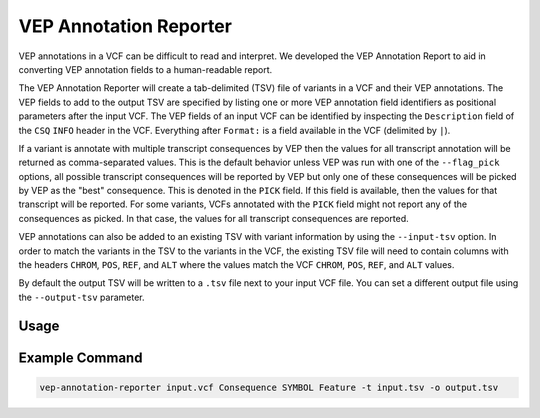 VEP Annotation Reporter
=======================

VEP annotations in a VCF can be difficult to read and interpret. We developed
the VEP Annotation Report to aid in converting VEP annotation fields to a
human-readable report.

The VEP Annotation Reporter will create a tab-delimited (TSV) file of
variants in a VCF and their VEP annotations. The VEP fields to add to the
output TSV are specified by listing one or more VEP annotation field identifiers as
positional parameters after the input VCF. The VEP fields of an
input VCF can be identified by inspecting the ``Description`` field of the
``CSQ`` ``INFO`` header in the VCF. Everything after ``Format:`` is a field
available in the VCF (delimited by ``|``).

If a variant is annotate with multiple transcript consequences by VEP then the
values for all transcript annotation will be returned as comma-separated
values. This is the default behavior unless VEP was run with
one of the ``--flag_pick`` options, all possible transcript consequences will be
reported by VEP but only one of these consequences will be picked by VEP as the
"best" consequence. This is denoted in the ``PICK`` field. If this field is
available, then the values for that transcript will be reported. For some
variants, VCFs annotated with the ``PICK`` field might not report any of the
consequences as picked. In that case, the values for all transcript consequences are
reported.

VEP annotations can also be added to an existing TSV with variant
information by using the ``--input-tsv`` option. In order to match
the variants in the TSV to the variants in the
VCF, the existing TSV file will need to contain columns with the headers
``CHROM``, ``POS``, ``REF``, and ``ALT`` where the values match the VCF
``CHROM``, ``POS``, ``REF``, and ``ALT`` values.

By default the output TSV will be written to a ``.tsv`` file next to
your input VCF file. You can set a different output file using the
``--output-tsv`` parameter.

Usage
-----

.. program-output:: vep-annotation-reporter -h

Example Command
---------------

.. code-block:: none

   vep-annotation-reporter input.vcf Consequence SYMBOL Feature -t input.tsv -o output.tsv

